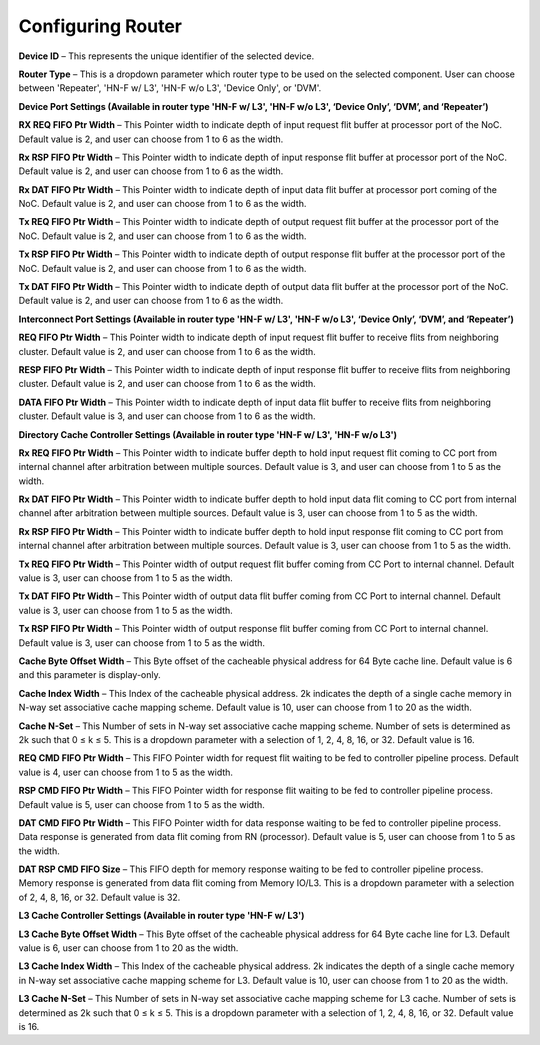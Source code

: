 Configuring Router
===================================================

.. image:: images/configuring_router1.png
  :alt: configuring_router1
  :align: center

.. image:: images/configuring_router2.png
  :alt: configuring_router1
  :align: center



**Device ID** – This represents the unique identifier of the selected device.

**Router Type** – This is a dropdown parameter which router type to be used on the selected component. User can choose between 'Repeater', 'HN-F w/ L3', 'HN-F w/o L3', 'Device Only', or 'DVM'. 

**Device Port Settings (Available in router type 'HN-F w/ L3', 'HN-F w/o L3', ‘Device Only’, ‘DVM’, and ‘Repeater’)**

**RX REQ FIFO Ptr Width** – This Pointer width to indicate depth of input request flit buffer at processor port of the NoC. Default value is 2, and user can choose from 1 to 6 as the width. 

**Rx RSP FIFO Ptr Width** – This Pointer width to indicate depth of input response flit buffer at processor port of the NoC. Default value is 2, and user can choose from 1 to 6 as the width. 

**Rx DAT FIFO Ptr Width** – This Pointer width to indicate depth of input data flit buffer at processor port coming of the NoC. Default value is 2, and user can choose from 1 to 6 as the width. 

**Tx REQ FIFO Ptr Width** – This Pointer width to indicate depth of output request flit buffer at the processor port of the NoC. Default value is 2, and user can choose from 1 to 6 as the width. 

**Tx RSP FIFO Ptr Width** – This Pointer width to indicate depth of output response flit buffer at the processor port of the NoC. Default value is 2, and user can choose from 1 to 6 as the width. 

**Tx DAT FIFO Ptr Width** – This Pointer width to indicate depth of output data flit buffer at the processor port of the NoC. Default value is 2, and user can choose from 1 to 6 as the width. 

**Interconnect Port Settings (Available in router type 'HN-F w/ L3', 'HN-F w/o L3', ‘Device Only’, ‘DVM’, and ‘Repeater’)**

**REQ FIFO Ptr Width** – This Pointer width to indicate depth of input request flit buffer to receive flits from neighboring cluster. Default value is 2, and user can choose from 1 to 6 as the width. 

**RESP FIFO Ptr Width** – This Pointer width to indicate depth of input response flit buffer to receive flits from neighboring cluster. Default value is 2, and user can choose from 1 to 6 as the width.

**DATA FIFO Ptr Width** – This Pointer width to indicate depth of input data flit buffer to receive flits from neighboring cluster. Default value is 3, and user can choose from 1 to 6 as the width.
	
**Directory Cache Controller Settings (Available in router type 'HN-F w/ L3', 'HN-F w/o L3')**

**Rx REQ FIFO Ptr Width** – This Pointer width to indicate buffer depth to hold input request flit coming to CC port from internal channel after arbitration between multiple sources. Default value is 3, and user can choose from 1 to 5 as the width. 

**Rx DAT FIFO Ptr Width** – This Pointer width to indicate buffer depth to hold input data flit coming to CC port from internal channel after arbitration between multiple sources. Default value is 3, user can choose from 1 to 5 as the width. 

**Rx RSP FIFO Ptr Width** – This Pointer width to indicate buffer depth to hold input response flit coming to CC port from internal channel after arbitration between multiple sources. Default value is 3, user can choose from 1 to 5 as the width.

**Tx REQ FIFO Ptr Width** – This Pointer width of output request flit buffer coming from CC Port to internal channel. Default value is 3, user can choose from 1 to 5 as the width.

**Tx DAT FIFO Ptr Width** – This Pointer width of output data flit buffer coming from CC Port to internal channel. Default value is 3, user can choose from 1 to 5 as the width.

**Tx RSP FIFO Ptr Width** – This Pointer width of output response flit buffer coming from CC Port to internal channel. Default value is 3, user can choose from 1 to 5 as the width.

**Cache Byte Offset Width** – This Byte offset of the cacheable physical address for 64 Byte cache line. Default value is 6 and this parameter is display-only. 

**Cache Index Width** – This Index of the cacheable physical address. 2k indicates the depth of a single cache memory in N-way set associative cache mapping scheme. Default value is 10, user can choose from 1 to 20 as the width.

**Cache N-Set** – This Number of sets in N-way set associative cache mapping scheme. Number of sets is determined as 2k such that 0 ≤ k ≤ 5. This is a dropdown parameter with a selection of 1, 2, 4, 8, 16, or 32. Default value is 16.

**REQ CMD FIFO Ptr Width** – This FIFO Pointer width for request flit waiting to be fed to controller pipeline process.  Default value is 4, user can choose from 1 to 5 as the width.

**RSP CMD FIFO Ptr Width** – This FIFO Pointer width for response flit waiting to be fed to controller pipeline process. Default value is 5, user can choose from 1 to 5 as the width.

**DAT CMD FIFO Ptr Width** – This FIFO Pointer width for data response waiting to be fed to controller pipeline process. Data response is generated from data flit coming from RN (processor). Default value is 5, user can choose from 1 to 5 as the width.

**DAT RSP CMD FIFO Size** – This FIFO depth for memory response waiting to be fed to controller pipeline process. Memory response is generated from data flit coming from Memory IO/L3. This is a dropdown parameter with a selection of 2, 4, 8, 16, or 32. Default value is 32.

**L3 Cache Controller Settings (Available in router type 'HN-F w/ L3')**

**L3 Cache Byte Offset Width** – This Byte offset of the cacheable physical address for 64 Byte cache line for L3. Default value is 6, user can choose from 1 to 20 as the width.

**L3 Cache Index Width** – This Index of the cacheable physical address. 2k indicates the depth of a single cache memory in N-way set associative cache mapping scheme for L3. Default value is 10, user can choose from 1 to 20 as the width.

**L3 Cache N-Set** – This Number of sets in N-way set associative cache mapping scheme for L3 cache. Number of sets is determined as 2k such that 0 ≤ k ≤ 5. This is a dropdown parameter with a selection of 1, 2, 4, 8, 16, or 32. Default value is 16.

